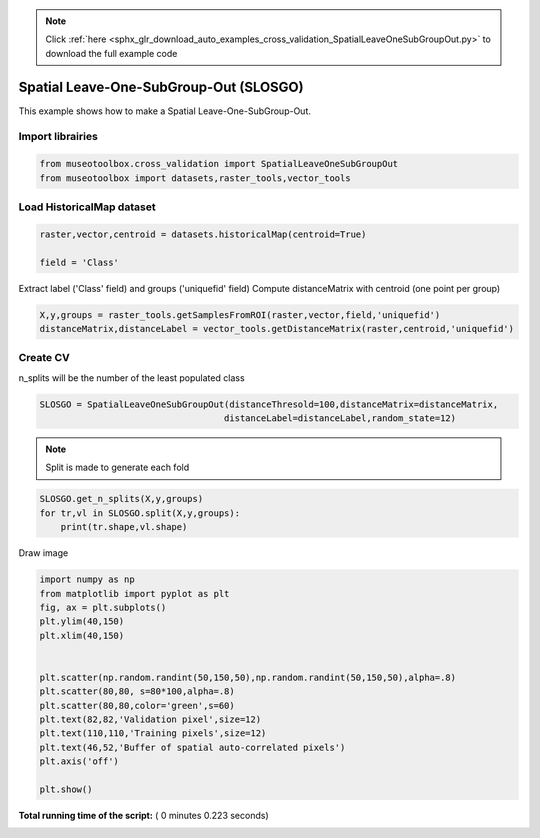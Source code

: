 .. note::
    :class: sphx-glr-download-link-note

    Click :ref:`here <sphx_glr_download_auto_examples_cross_validation_SpatialLeaveOneSubGroupOut.py>` to download the full example code
.. rst-class:: sphx-glr-example-title

.. _sphx_glr_auto_examples_cross_validation_SpatialLeaveOneSubGroupOut.py:


Spatial Leave-One-SubGroup-Out (SLOSGO)
======================================================

This example shows how to make a Spatial Leave-One-SubGroup-Out.



Import librairies
-------------------------------------------



.. code-block:: python


    from museotoolbox.cross_validation import SpatialLeaveOneSubGroupOut
    from museotoolbox import datasets,raster_tools,vector_tools






Load HistoricalMap dataset
-------------------------------------------



.. code-block:: python


    raster,vector,centroid = datasets.historicalMap(centroid=True)

    field = 'Class'







Extract label ('Class' field) and groups ('uniquefid' field)
Compute distanceMatrix with centroid (one point per group)



.. code-block:: python


    X,y,groups = raster_tools.getSamplesFromROI(raster,vector,field,'uniquefid')
    distanceMatrix,distanceLabel = vector_tools.getDistanceMatrix(raster,centroid,'uniquefid')







Create CV
-------------------------------------------
n_splits will be the number  of the least populated class



.. code-block:: python


    SLOSGO = SpatialLeaveOneSubGroupOut(distanceThresold=100,distanceMatrix=distanceMatrix,
                                       distanceLabel=distanceLabel,random_state=12)








.. note::
   Split is made to generate each fold



.. code-block:: python

    SLOSGO.get_n_splits(X,y,groups)
    for tr,vl in SLOSGO.split(X,y,groups):
        print(tr.shape,vl.shape)
    




.. rst-class:: sphx-glr-script-out

 Out:

 .. code-block:: none

    (10257,) (2390,)
    (8680,) (2831,)


Draw image



.. code-block:: python

    import numpy as np
    from matplotlib import pyplot as plt
    fig, ax = plt.subplots()
    plt.ylim(40,150)
    plt.xlim(40,150)


    plt.scatter(np.random.randint(50,150,50),np.random.randint(50,150,50),alpha=.8)
    plt.scatter(80,80, s=80*100,alpha=.8)
    plt.scatter(80,80,color='green',s=60)
    plt.text(82,82,'Validation pixel',size=12)
    plt.text(110,110,'Training pixels',size=12)
    plt.text(46,52,'Buffer of spatial auto-correlated pixels')
    plt.axis('off')

    plt.show()




.. image:: /auto_examples/cross_validation/images/sphx_glr_SpatialLeaveOneSubGroupOut_001.png
    :class: sphx-glr-single-img




**Total running time of the script:** ( 0 minutes  0.223 seconds)


.. _sphx_glr_download_auto_examples_cross_validation_SpatialLeaveOneSubGroupOut.py:


.. only :: html

 .. container:: sphx-glr-footer
    :class: sphx-glr-footer-example



  .. container:: sphx-glr-download

     :download:`Download Python source code: SpatialLeaveOneSubGroupOut.py <SpatialLeaveOneSubGroupOut.py>`



  .. container:: sphx-glr-download

     :download:`Download Jupyter notebook: SpatialLeaveOneSubGroupOut.ipynb <SpatialLeaveOneSubGroupOut.ipynb>`


.. only:: html

 .. rst-class:: sphx-glr-signature

    `Gallery generated by Sphinx-Gallery <https://sphinx-gallery.readthedocs.io>`_
